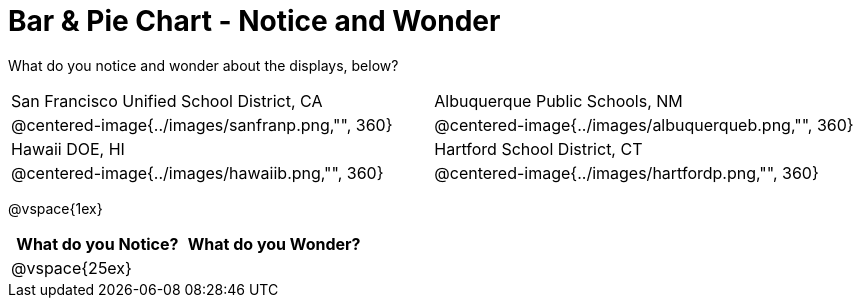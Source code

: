 = Bar & Pie Chart - Notice and Wonder

What do you notice and wonder about the displays, below?

[cols="^.^1a,^.^1a", stripes=odd]
|===
|San Francisco Unified School District, CA
|Albuquerque Public Schools, NM
|@centered-image{../images/sanfranp.png,"", 360}
|@centered-image{../images/albuquerqueb.png,"", 360}
|Hawaii DOE, HI
|Hartford School District, CT
|@centered-image{../images/hawaiib.png,"", 360}
|@centered-image{../images/hartfordp.png,"", 360}
|===

@vspace{1ex}
[cols="^1a,^1a",options="header"]
|===
|What do you Notice?
|What do you Wonder?

|
@vspace{25ex}
|
|===


